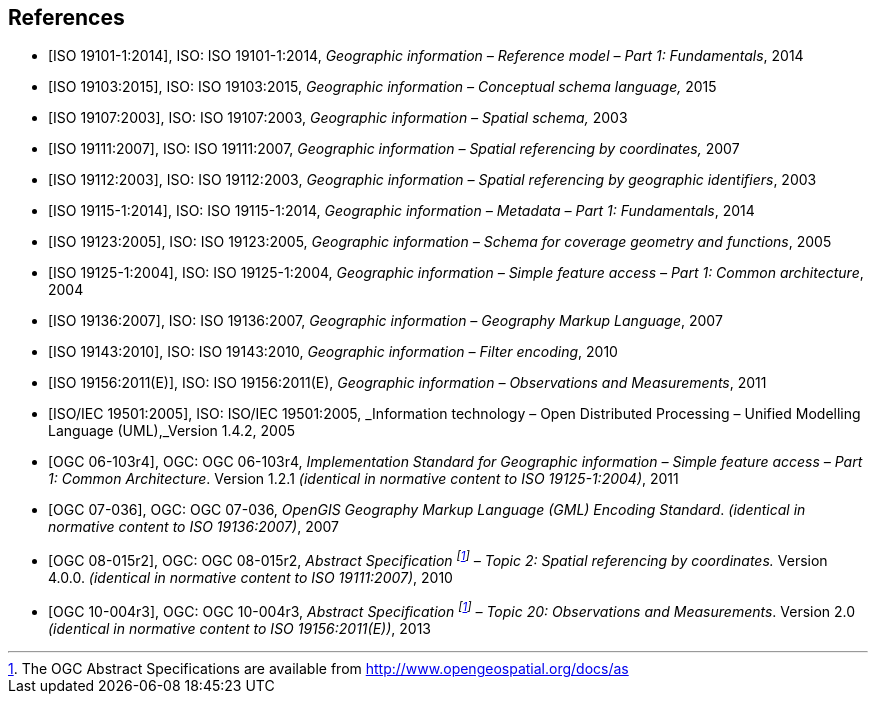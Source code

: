 
[bibliography]
== References

* [[[iso19101, ISO 19101-1:2014]]], ISO: ISO 19101-1:2014, _Geographic information – Reference model – Part 1: Fundamentals_, 2014

* [[[iso19103, ISO 19103:2015]]], ISO: ISO 19103:2015, _Geographic information – Conceptual schema language,_ 2015

* [[[iso19107, ISO 19107:2003]]], ISO: ISO 19107:2003, _Geographic information – Spatial schema,_ 2003

* [[[iso19111, ISO 19111:2007]]], ISO: ISO 19111:2007, _Geographic information – Spatial referencing by coordinates,_ 2007

* [[[iso19112, ISO 19112:2003]]], ISO: ISO 19112:2003, _Geographic information – Spatial referencing by geographic identifiers_, 2003

* [[[iso19115, ISO 19115-1:2014]]], ISO: ISO 19115-1:2014, _Geographic information – Metadata – Part 1: Fundamentals_, 2014

* [[[iso19123, ISO 19123:2005]]], ISO: ISO 19123:2005, _Geographic information – Schema for coverage geometry and functions_, 2005

* [[[iso19125, ISO 19125-1:2004]]], ISO: ISO 19125-1:2004, _Geographic information – Simple feature access – Part 1: Common architecture_, 2004

* [[[iso19136, ISO 19136:2007]]], ISO: ISO 19136:2007, _Geographic information – Geography Markup Language_, 2007

* [[[iso19143, ISO 19143:2010]]], ISO: ISO 19143:2010, _Geographic information – Filter encoding_, 2010

* [[[iso19156, ISO 19156:2011(E)]]], ISO: ISO 19156:2011(E), _Geographic information – Observations and Measurements_, 2011

* [[[iso19501, ISO/IEC 19501:2005]]], ISO: ISO/IEC 19501:2005, _Information technology – Open Distributed Processing – Unified Modelling Language (UML),_Version 1.4.2, 2005

* [[[ogc06103, OGC 06-103r4]]], OGC: OGC 06-103r4, _Implementation Standard for Geographic information – Simple feature access – Part 1: Common Architecture_. Version 1.2.1 _(identical in normative content to ISO 19125-1:2004)_, 2011

* [[[ogc07036, OGC 07-036]]], OGC: OGC 07-036, _OpenGIS Geography Markup Language (GML) Encoding Standard_. _(identical in normative content to ISO 19136:2007)_, 2007

* [[[ogc08015, OGC 08-015r2]]], OGC: OGC 08-015r2, _Abstract Specification {blank}footnote:f2[The OGC Abstract Specifications are available from http://www.opengeospatial.org/docs/as] – Topic 2: Spatial referencing by coordinates._ Version 4.0.0. _(identical in normative content to ISO 19111:2007)_, 2010

* [[[ogc10004, OGC 10-004r3]]], OGC: OGC 10-004r3, _Abstract Specification {blank}footnote:f2[] – Topic 20: Observations and Measurements_. Version 2.0 _(identical in normative content to ISO 19156:2011(E))_, 2013
